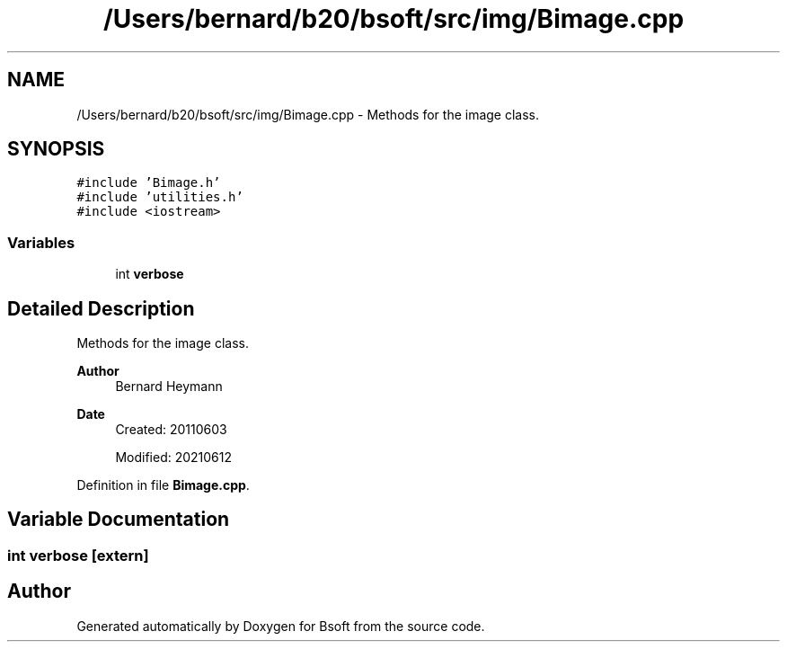 .TH "/Users/bernard/b20/bsoft/src/img/Bimage.cpp" 3 "Wed Sep 1 2021" "Version 2.1.0" "Bsoft" \" -*- nroff -*-
.ad l
.nh
.SH NAME
/Users/bernard/b20/bsoft/src/img/Bimage.cpp \- Methods for the image class\&.  

.SH SYNOPSIS
.br
.PP
\fC#include 'Bimage\&.h'\fP
.br
\fC#include 'utilities\&.h'\fP
.br
\fC#include <iostream>\fP
.br

.SS "Variables"

.in +1c
.ti -1c
.RI "int \fBverbose\fP"
.br
.in -1c
.SH "Detailed Description"
.PP 
Methods for the image class\&. 


.PP
\fBAuthor\fP
.RS 4
Bernard Heymann 
.RE
.PP
\fBDate\fP
.RS 4
Created: 20110603 
.PP
Modified: 20210612 
.RE
.PP

.PP
Definition in file \fBBimage\&.cpp\fP\&.
.SH "Variable Documentation"
.PP 
.SS "int verbose\fC [extern]\fP"

.SH "Author"
.PP 
Generated automatically by Doxygen for Bsoft from the source code\&.

